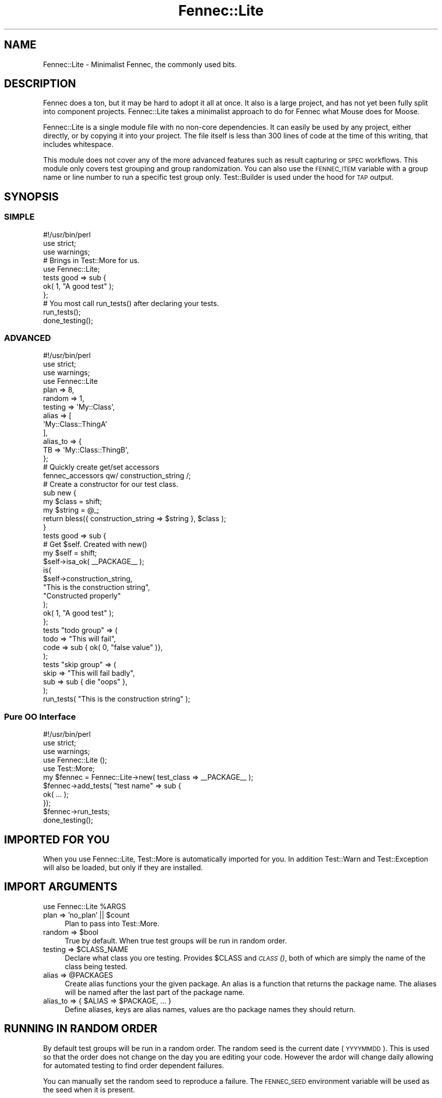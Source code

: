 .\" Automatically generated by Pod::Man 2.25 (Pod::Simple 3.20)
.\"
.\" Standard preamble:
.\" ========================================================================
.de Sp \" Vertical space (when we can't use .PP)
.if t .sp .5v
.if n .sp
..
.de Vb \" Begin verbatim text
.ft CW
.nf
.ne \\$1
..
.de Ve \" End verbatim text
.ft R
.fi
..
.\" Set up some character translations and predefined strings.  \*(-- will
.\" give an unbreakable dash, \*(PI will give pi, \*(L" will give a left
.\" double quote, and \*(R" will give a right double quote.  \*(C+ will
.\" give a nicer C++.  Capital omega is used to do unbreakable dashes and
.\" therefore won't be available.  \*(C` and \*(C' expand to `' in nroff,
.\" nothing in troff, for use with C<>.
.tr \(*W-
.ds C+ C\v'-.1v'\h'-1p'\s-2+\h'-1p'+\s0\v'.1v'\h'-1p'
.ie n \{\
.    ds -- \(*W-
.    ds PI pi
.    if (\n(.H=4u)&(1m=24u) .ds -- \(*W\h'-12u'\(*W\h'-12u'-\" diablo 10 pitch
.    if (\n(.H=4u)&(1m=20u) .ds -- \(*W\h'-12u'\(*W\h'-8u'-\"  diablo 12 pitch
.    ds L" ""
.    ds R" ""
.    ds C` ""
.    ds C' ""
'br\}
.el\{\
.    ds -- \|\(em\|
.    ds PI \(*p
.    ds L" ``
.    ds R" ''
'br\}
.\"
.\" Escape single quotes in literal strings from groff's Unicode transform.
.ie \n(.g .ds Aq \(aq
.el       .ds Aq '
.\"
.\" If the F register is turned on, we'll generate index entries on stderr for
.\" titles (.TH), headers (.SH), subsections (.SS), items (.Ip), and index
.\" entries marked with X<> in POD.  Of course, you'll have to process the
.\" output yourself in some meaningful fashion.
.ie \nF \{\
.    de IX
.    tm Index:\\$1\t\\n%\t"\\$2"
..
.    nr % 0
.    rr F
.\}
.el \{\
.    de IX
..
.\}
.\"
.\" Accent mark definitions (@(#)ms.acc 1.5 88/02/08 SMI; from UCB 4.2).
.\" Fear.  Run.  Save yourself.  No user-serviceable parts.
.    \" fudge factors for nroff and troff
.if n \{\
.    ds #H 0
.    ds #V .8m
.    ds #F .3m
.    ds #[ \f1
.    ds #] \fP
.\}
.if t \{\
.    ds #H ((1u-(\\\\n(.fu%2u))*.13m)
.    ds #V .6m
.    ds #F 0
.    ds #[ \&
.    ds #] \&
.\}
.    \" simple accents for nroff and troff
.if n \{\
.    ds ' \&
.    ds ` \&
.    ds ^ \&
.    ds , \&
.    ds ~ ~
.    ds /
.\}
.if t \{\
.    ds ' \\k:\h'-(\\n(.wu*8/10-\*(#H)'\'\h"|\\n:u"
.    ds ` \\k:\h'-(\\n(.wu*8/10-\*(#H)'\`\h'|\\n:u'
.    ds ^ \\k:\h'-(\\n(.wu*10/11-\*(#H)'^\h'|\\n:u'
.    ds , \\k:\h'-(\\n(.wu*8/10)',\h'|\\n:u'
.    ds ~ \\k:\h'-(\\n(.wu-\*(#H-.1m)'~\h'|\\n:u'
.    ds / \\k:\h'-(\\n(.wu*8/10-\*(#H)'\z\(sl\h'|\\n:u'
.\}
.    \" troff and (daisy-wheel) nroff accents
.ds : \\k:\h'-(\\n(.wu*8/10-\*(#H+.1m+\*(#F)'\v'-\*(#V'\z.\h'.2m+\*(#F'.\h'|\\n:u'\v'\*(#V'
.ds 8 \h'\*(#H'\(*b\h'-\*(#H'
.ds o \\k:\h'-(\\n(.wu+\w'\(de'u-\*(#H)/2u'\v'-.3n'\*(#[\z\(de\v'.3n'\h'|\\n:u'\*(#]
.ds d- \h'\*(#H'\(pd\h'-\w'~'u'\v'-.25m'\f2\(hy\fP\v'.25m'\h'-\*(#H'
.ds D- D\\k:\h'-\w'D'u'\v'-.11m'\z\(hy\v'.11m'\h'|\\n:u'
.ds th \*(#[\v'.3m'\s+1I\s-1\v'-.3m'\h'-(\w'I'u*2/3)'\s-1o\s+1\*(#]
.ds Th \*(#[\s+2I\s-2\h'-\w'I'u*3/5'\v'-.3m'o\v'.3m'\*(#]
.ds ae a\h'-(\w'a'u*4/10)'e
.ds Ae A\h'-(\w'A'u*4/10)'E
.    \" corrections for vroff
.if v .ds ~ \\k:\h'-(\\n(.wu*9/10-\*(#H)'\s-2\u~\d\s+2\h'|\\n:u'
.if v .ds ^ \\k:\h'-(\\n(.wu*10/11-\*(#H)'\v'-.4m'^\v'.4m'\h'|\\n:u'
.    \" for low resolution devices (crt and lpr)
.if \n(.H>23 .if \n(.V>19 \
\{\
.    ds : e
.    ds 8 ss
.    ds o a
.    ds d- d\h'-1'\(ga
.    ds D- D\h'-1'\(hy
.    ds th \o'bp'
.    ds Th \o'LP'
.    ds ae ae
.    ds Ae AE
.\}
.rm #[ #] #H #V #F C
.\" ========================================================================
.\"
.IX Title "Fennec::Lite 3"
.TH Fennec::Lite 3 "2014-04-20" "perl v5.16.3" "User Contributed Perl Documentation"
.\" For nroff, turn off justification.  Always turn off hyphenation; it makes
.\" way too many mistakes in technical documents.
.if n .ad l
.nh
.SH "NAME"
Fennec::Lite \- Minimalist Fennec, the commonly used bits.
.SH "DESCRIPTION"
.IX Header "DESCRIPTION"
Fennec does a ton, but it may be hard to adopt it all at once. It also is a
large project, and has not yet been fully split into component projects.
Fennec::Lite takes a minimalist approach to do for Fennec what Mouse does for
Moose.
.PP
Fennec::Lite is a single module file with no non-core dependencies. It can
easily be used by any project, either directly, or by copying it into your
project. The file itself is less than 300 lines of code at the time of this
writing, that includes whitespace.
.PP
This module does not cover any of the more advanced features such as result
capturing or \s-1SPEC\s0 workflows. This module only covers test grouping and group
randomization. You can also use the \s-1FENNEC_ITEM\s0 variable with a group name or
line number to run a specific test group only. Test::Builder is used under the
hood for \s-1TAP\s0 output.
.SH "SYNOPSIS"
.IX Header "SYNOPSIS"
.SS "\s-1SIMPLE\s0"
.IX Subsection "SIMPLE"
.Vb 3
\&    #!/usr/bin/perl
\&    use strict;
\&    use warnings;
\&
\&    # Brings in Test::More for us.
\&    use Fennec::Lite;
\&
\&    tests good => sub {
\&        ok( 1, "A good test" );
\&    };
\&
\&    # You most call run_tests() after declaring your tests.
\&    run_tests();
\&    done_testing();
.Ve
.SS "\s-1ADVANCED\s0"
.IX Subsection "ADVANCED"
.Vb 3
\&    #!/usr/bin/perl
\&    use strict;
\&    use warnings;
\&
\&    use Fennec::Lite
\&        plan => 8,
\&        random => 1,
\&        testing => \*(AqMy::Class\*(Aq,
\&        alias => [
\&            \*(AqMy::Class::ThingA\*(Aq
\&        ],
\&        alias_to => {
\&            TB => \*(AqMy::Class::ThingB\*(Aq,
\&        };
\&
\&    # Quickly create get/set accessors
\&    fennec_accessors qw/ construction_string /;
\&
\&    # Create a constructor for our test class.
\&    sub new {
\&        my $class = shift;
\&        my $string = @_;
\&        return bless({ construction_string => $string }, $class );
\&    }
\&
\&    tests good => sub {
\&        # Get $self. Created with new()
\&        my $self = shift;
\&        $self\->isa_ok( _\|_PACKAGE_\|_ );
\&        is(
\&            $self\->construction_string,
\&            "This is the construction string",
\&            "Constructed properly"
\&        );
\&        ok( 1, "A good test" );
\&    };
\&
\&    tests "todo group" => (
\&        todo => "This will fail",
\&        code => sub { ok( 0, "false value" )},
\&    );
\&
\&    tests "skip group" => (
\&        skip => "This will fail badly",
\&        sub => sub { die "oops" },
\&    );
\&
\&    run_tests( "This is the construction string" );
.Ve
.SS "Pure \s-1OO\s0 Interface"
.IX Subsection "Pure OO Interface"
.Vb 3
\&    #!/usr/bin/perl
\&    use strict;
\&    use warnings;
\&
\&    use Fennec::Lite ();
\&    use Test::More;
\&
\&    my $fennec = Fennec::Lite\->new( test_class => _\|_PACKAGE_\|_ );
\&
\&    $fennec\->add_tests( "test name" => sub {
\&        ok( ... );
\&    });
\&
\&    $fennec\->run_tests;
\&
\&    done_testing();
.Ve
.SH "IMPORTED FOR YOU"
.IX Header "IMPORTED FOR YOU"
When you use Fennec::Lite, Test::More is automatically imported for you. In
addition Test::Warn and Test::Exception will also be loaded, but only if
they are installed.
.SH "IMPORT ARGUMENTS"
.IX Header "IMPORT ARGUMENTS"
.Vb 1
\&    use Fennec::Lite %ARGS
.Ve
.ie n .IP "plan => 'no_plan' || $count" 4
.el .IP "plan => 'no_plan' || \f(CW$count\fR" 4
.IX Item "plan => 'no_plan' || $count"
Plan to pass into Test::More.
.ie n .IP "random => $bool" 4
.el .IP "random => \f(CW$bool\fR" 4
.IX Item "random => $bool"
True by default. When true test groups will be run in random order.
.ie n .IP "testing => $CLASS_NAME" 4
.el .IP "testing => \f(CW$CLASS_NAME\fR" 4
.IX Item "testing => $CLASS_NAME"
Declare what class you ore testing. Provides \f(CW$CLASS\fR and \s-1\fICLASS\s0()\fR, both of which
are simply the name of the class being tested.
.ie n .IP "alias => @PACKAGES" 4
.el .IP "alias => \f(CW@PACKAGES\fR" 4
.IX Item "alias => @PACKAGES"
Create alias functions your the given package. An alias is a function that
returns the package name. The aliases will be named after the last part of the
package name.
.ie n .IP "alias_to => { $ALIAS => $PACKAGE, ... }" 4
.el .IP "alias_to => { \f(CW$ALIAS\fR => \f(CW$PACKAGE\fR, ... }" 4
.IX Item "alias_to => { $ALIAS => $PACKAGE, ... }"
Define aliases, keys are alias names, values are tho package names they should
return.
.SH "RUNNING IN RANDOM ORDER"
.IX Header "RUNNING IN RANDOM ORDER"
By default test groups will be run in a random order. The random seed is the
current date (\s-1YYYYMMDD\s0). This is used so that the order does not change on the
day you are editing your code. However the ardor will change daily allowing for
automated testing to find order dependent failures.
.PP
You can manually set the random seed to reproduce a failure. The \s-1FENNEC_SEED\s0
environment variable will be used as the seed when it is present.
.PP
.Vb 1
\&    $ FENNEC_SEED="20100915" prove \-I lib \-v t/*.t
.Ve
.SH "RUNNING SPECIFIC GROUPS"
.IX Header "RUNNING SPECIFIC GROUPS"
You can use the \s-1FENNEC_ITEM\s0 variable with a group name or line number to run a
specific test group only.
.PP
.Vb 2
\&    $ FENNEC_ITEM="22" prove \-I lib \-v t/MyTest.t
\&    $ FENNEC_ITEM="Test Group A" prove \-I lib \-v t/MyTest.t
.Ve
.PP
This can easily be integrated into an editor such as vim or emacs.
.SH "EXPORTED FUNCTIONS"
.IX Header "EXPORTED FUNCTIONS"
.ie n .IP "tests $name => $coderef," 4
.el .IP "tests \f(CW$name\fR => \f(CW$coderef\fR," 4
.IX Item "tests $name => $coderef,"
.PD 0
.ie n .IP "tests $name => ( code => $coderef, todo => $reason )" 4
.el .IP "tests \f(CW$name\fR => ( code => \f(CW$coderef\fR, todo => \f(CW$reason\fR )" 4
.IX Item "tests $name => ( code => $coderef, todo => $reason )"
.ie n .IP "tests $name => ( code => $coderef, skip => $reason )" 4
.el .IP "tests \f(CW$name\fR => ( code => \f(CW$coderef\fR, skip => \f(CW$reason\fR )" 4
.IX Item "tests $name => ( code => $coderef, skip => $reason )"
.ie n .IP "tests $name => ( sub => $coderef )" 4
.el .IP "tests \f(CW$name\fR => ( sub => \f(CW$coderef\fR )" 4
.IX Item "tests $name => ( sub => $coderef )"
.ie n .IP "tests $name => ( method => $coderef )" 4
.el .IP "tests \f(CW$name\fR => ( method => \f(CW$coderef\fR )" 4
.IX Item "tests $name => ( method => $coderef )"
.PD
Declare a test group. The first argument must always be the test group name. In
the 2 part form the second argument must be a coderef. In the multi-part form
you may optionally declare the group as todo, or as a skip. A coderef must
always be provided, in multi-part form you may use the code, method, or sub
params for this purpose, they are all the same.
.ie n .IP "run_tests( %params )" 4
.el .IP "run_tests( \f(CW%params\fR )" 4
.IX Item "run_tests( %params )"
Instantiate an instance of the test class, passing \f(CW%params\fR to the constructor.
If no constructor is present a default is used. All tests that have been added
will be run. All tests will be cleared, you may continue to declare tests and
call run_tests again to run the new tests.
.IP "\fIfennec()\fR" 4
.IX Item "fennec()"
Returns the instance of Fennec::Lite created when you imported it. This is the
instance that \fItests()\fR and \fIrun_tests()\fR act upon.
.ie n .IP "fennec_accessors( @NAMES )" 4
.el .IP "fennec_accessors( \f(CW@NAMES\fR )" 4
.IX Item "fennec_accessors( @NAMES )"
Quickly generate get/set accessors for your test class. You could alternatively
do it manually or use Moose.
.SH "PURE OO INTERFACE METHODS"
.IX Header "PURE OO INTERFACE METHODS"
.ie n .IP "$tests_ref = $fennec\->\fItests()\fR" 4
.el .IP "\f(CW$tests_ref\fR = \f(CW$fennec\fR\->\fItests()\fR" 4
.IX Item "$tests_ref = $fennec->tests()"
Get a reference to the array of tests that have been added since the last run.
.ie n .IP "$classname = $fennec\->test_class( $classname )" 4
.el .IP "\f(CW$classname\fR = \f(CW$fennec\fR\->test_class( \f(CW$classname\fR )" 4
.IX Item "$classname = $fennec->test_class( $classname )"
Get/Set the class name that will be used to create test objects that will act
as the invocant on all test methods.
.ie n .IP "$seed = $fennec\->seed( $newseed )" 4
.el .IP "\f(CW$seed\fR = \f(CW$fennec\fR\->seed( \f(CW$newseed\fR )" 4
.IX Item "$seed = $fennec->seed( $newseed )"
Get/Set the random seed that will be used to re-seed \fIsrand()\fR before randomizing
tests, as well as before each test.
.ie n .IP "$bool = $fennec\->random( $bool )" 4
.el .IP "\f(CW$bool\fR = \f(CW$fennec\fR\->random( \f(CW$bool\fR )" 4
.IX Item "$bool = $fennec->random( $bool )"
Turn random on/off.
.ie n .IP "$fennec\->add_tests( $name => sub { ... })" 4
.el .IP "\f(CW$fennec\fR\->add_tests( \f(CW$name\fR => sub { ... })" 4
.IX Item "$fennec->add_tests( $name => sub { ... })"
.PD 0
.ie n .IP "$fennec\->add_tests( $name, %args, method => sub { ... })" 4
.el .IP "\f(CW$fennec\fR\->add_tests( \f(CW$name\fR, \f(CW%args\fR, method => sub { ... })" 4
.IX Item "$fennec->add_tests( $name, %args, method => sub { ... })"
.PD
Add a test group.
.ie n .IP "$fennec\->run_tests( %test_class_construction_args )" 4
.el .IP "\f(CW$fennec\fR\->run_tests( \f(CW%test_class_construction_args\fR )" 4
.IX Item "$fennec->run_tests( %test_class_construction_args )"
Run the test groups
.ie n .IP "$bool = $fennec\->run_skip_test( \e%test )" 4
.el .IP "\f(CW$bool\fR = \f(CW$fennec\fR\->run_skip_test( \e%test )" 4
.IX Item "$bool = $fennec->run_skip_test( %test )"
Run a skip test (really just returns true)
.ie n .IP "$bool = $fennec\->run_todo_group( \e%test )" 4
.el .IP "\f(CW$bool\fR = \f(CW$fennec\fR\->run_todo_group( \e%test )" 4
.IX Item "$bool = $fennec->run_todo_group( %test )"
Run a group as \s-1TODO\s0
.ie n .IP "$bool = $fennec\->run_test_group( \e%test )" 4
.el .IP "\f(CW$bool\fR = \f(CW$fennec\fR\->run_test_group( \e%test )" 4
.IX Item "$bool = $fennec->run_test_group( %test )"
Run a test group.
.ie n .IP "( $bool, $error ) = $fennec\->run_test_eval( \e%test )" 4
.el .IP "( \f(CW$bool\fR, \f(CW$error\fR ) = \f(CW$fennec\fR\->run_test_eval( \e%test )" 4
.IX Item "( $bool, $error ) = $fennec->run_test_eval( %test )"
Does the actual test running in an eval to capture errors.
.ie n .IP "$fennec\->test_eval_error( $bool, $error, \e%test )" 4
.el .IP "\f(CW$fennec\fR\->test_eval_error( \f(CW$bool\fR, \f(CW$error\fR, \e%test )" 4
.IX Item "$fennec->test_eval_error( $bool, $error, %test )"
Handle a test eval error.
.SH "Extending Fennec::Lite"
.IX Header "Extending Fennec::Lite"
In the tradition of the Fennec project, Fennec::Lite is designed to be
extensible. You can even easily subclass/edit Fennec::Lite to work with
alternatives to Test::Builder.
.SS "\s-1METHODS\s0 \s-1TO\s0 \s-1OVERRIDE\s0"
.IX Subsection "METHODS TO OVERRIDE"
.ie n .IP "$fennec\->\fIinit()\fR" 4
.el .IP "\f(CW$fennec\fR\->\fIinit()\fR" 4
.IX Item "$fennec->init()"
Called by new prior to returning the newly constructed object. In Fennec::Lite
this loads Test::Builder and puts a reference to it in the \s-1\fITB\s0()\fR accessor. If
you do want to replace Test::Builder in your subclass you may do so by
overriding \fIinit()\fR.
.ie n .IP "$fennec\->run_skip_test( \e%test )" 4
.el .IP "\f(CW$fennec\fR\->run_skip_test( \e%test )" 4
.IX Item "$fennec->run_skip_test( %test )"
Calls Test::Builder\->skip( \f(CW$reason\fR ), then returns true. Override this if you
replace Test::Builder in your subclass.
.ie n .IP "$fennec\->run_todo_group( \e%test )" 4
.el .IP "\f(CW$fennec\fR\->run_todo_group( \e%test )" 4
.IX Item "$fennec->run_todo_group( %test )"
Calls \fIrun_test_eval()\fR in a \s-1TODO\s0 environment. Currently uses Test::Builder to
start/stop \s-1TODO\s0 mode around the test. Override this if you wish to replace
Test::Builder.
.ie n .IP "$fennec\->test_eval_error( $bool, $error, \e%test )" 4
.el .IP "\f(CW$fennec\fR\->test_eval_error( \f(CW$bool\fR, \f(CW$error\fR, \e%test )" 4
.IX Item "$fennec->test_eval_error( $bool, $error, %test )"
Handle an exception thrown in a test group method. Currently calls
Test::Bulder\->ok( 0, \s-1GROUP_NAME\s0 ).
.ie n .IP "@list = \fImust_load()\fR" 4
.el .IP "\f(CW@list\fR = \fImust_load()\fR" 4
.IX Item "@list = must_load()"
Returns a list of modules that \s-1MUST\s0 be loaded into tho calling class (unless
used in \s-1OO\s0 form). This is currently only Test::More.
.ie n .IP "@list = \fImay_load()\fR" 4
.el .IP "\f(CW@list\fR = \fImay_load()\fR" 4
.IX Item "@list = may_load()"
Returns a list of modules that should be loaded only if they are installed.
.ie n .IP "$name_to_code_ref = \fImodule_loaders()\fR" 4
.el .IP "\f(CW$name_to_code_ref\fR = \fImodule_loaders()\fR" 4
.IX Item "$name_to_code_ref = module_loaders()"
Returns a hashref containing package => sub { ... }. Use this if you need to
load modules in a custom way, currently Test::More has a special loader in here
to account for plans.
.ie n .IP "$fennec\->\fIimport_hook()\fR" 4
.el .IP "\f(CW$fennec\fR\->\fIimport_hook()\fR" 4
.IX Item "$fennec->import_hook()"
Called on the instance that was created by \fIimport()\fR, runs at the very end of
the import process. Currently does nothing.
.SH "FENNEC PROJECT"
.IX Header "FENNEC PROJECT"
This module is part of the Fennec project. See Fennec for more details.
Fennec is a project to develop an extensible and powerful testing framework.
Together the tools that make up the Fennec framework provide a potent testing
environment.
.PP
The tools provided by Fennec are also useful on their own. Sometimes a tool
created for Fennec is useful outside the greater framework. Such tools are
turned into their own projects. This is one such project.
.IP "Fennec \- The core framework" 2
.IX Item "Fennec - The core framework"
The primary Fennec project that ties them all together.
.SH "AUTHORS"
.IX Header "AUTHORS"
Chad Granum exodist7@gmail.com
.SH "COPYRIGHT"
.IX Header "COPYRIGHT"
Copyright (C) 2010 Chad Granum
.PP
Fennec-Lite is free software; Standard perl license.
.PP
Fennec-Lite is distributed in the hope that it will be useful, but \s-1WITHOUT\s0 \s-1ANY\s0
\&\s-1WARRANTY\s0; without even the implied warranty of \s-1MERCHANTABILITY\s0 or \s-1FITNESS\s0
\&\s-1FOR\s0 A \s-1PARTICULAR\s0 \s-1PURPOSE\s0.  See the license for more details.
